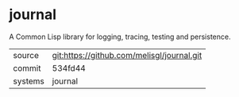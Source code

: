 * journal

A Common Lisp library for logging, tracing, testing and persistence.

|---------+--------------------------------------------|
| source  | git:https://github.com/melisgl/journal.git |
| commit  | 534fd44                                    |
| systems | journal                                    |
|---------+--------------------------------------------|

